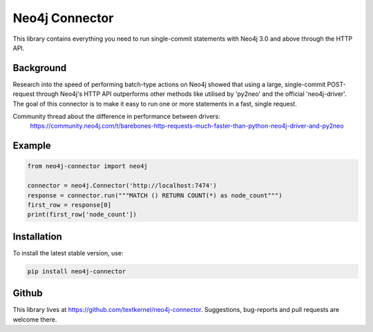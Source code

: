 ***************
Neo4j Connector
***************

This library contains everything you need to run single-commit statements with Neo4j 3.0 and above through the HTTP API.

Background
==========
Research into the speed of performing batch-type actions on Neo4j showed that using a large, single-commit POST-request
through Neo4j's HTTP API outperforms other methods like utilised by 'py2neo' and the official 'neo4j-driver'. The goal
of this connector is to make it easy to run one or more statements in a fast, single request.

Community thread about the difference in performance between drivers:
    https://community.neo4j.com/t/barebones-http-requests-much-faster-than-python-neo4j-driver-and-py2neo

Example
=======

.. code-block:: python

    from neo4j-connector import neo4j

    connector = neo4j.Connector('http://localhost:7474')
    response = connector.run("""MATCH () RETURN COUNT(*) as node_count""")
    first_row = response[0]
    print(first_row['node_count'])

Installation
============

To install the latest stable version, use:

.. code:: bash

    pip install neo4j-connector

Github
=======

This library lives at https://github.com/textkernel/neo4j-connector. Suggestions, bug-reports and pull requests are
welcome there.